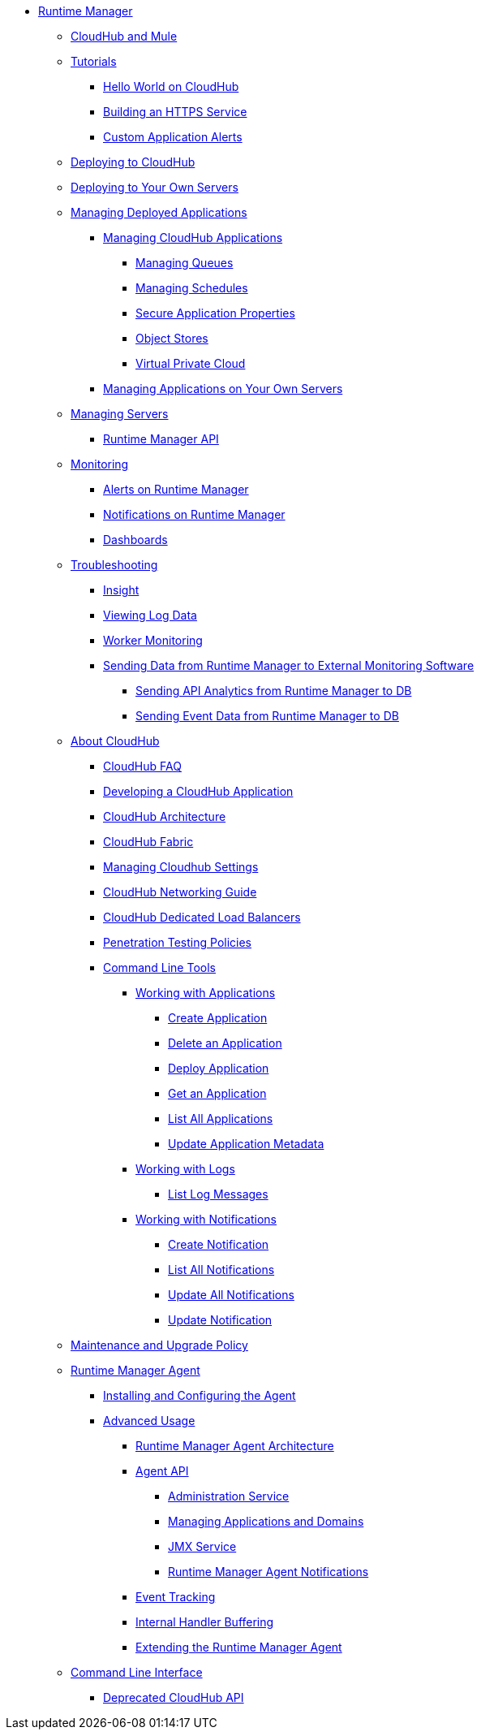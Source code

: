// TOC File

* link:/runtime-manager/[Runtime Manager]
** link:/runtime-manager/cloudhub-and-mule[CloudHub and Mule]
** link:/runtime-manager/tutorials[Tutorials]
*** link:/runtime-manager/hello-world-on-cloudhub[Hello World on CloudHub]
*** link:/runtime-manager/building-an-https-service[Building an HTTPS Service]
*** link:/runtime-manager/custom-application-alerts[Custom Application Alerts]

** link:/runtime-manager/deploying-to-cloudhub[Deploying to CloudHub]
** link:/runtime-manager/deploying-to-your-own-servers[Deploying to Your Own Servers]
** link:/runtime-manager/managing-deployed-applications[Managing Deployed Applications]
*** link:/runtime-manager/managing-cloudhub-applications[Managing CloudHub Applications]
**** link:/runtime-manager/managing-queues[Managing Queues]
**** link:/runtime-manager/managing-schedules[Managing Schedules]
**** link:/runtime-manager/secure-application-properties[Secure Application Properties]
**** link:/runtime-manager/managing-application-data-with-object-stores[Object Stores]
**** link:/runtime-manager/virtual-private-cloud[Virtual Private Cloud]
+
////
**** link:/runtime-manager/autoscaling-in-cloudhub[Autoscaling in CloudHub]
////
*** link:/runtime-manager/managing-applications-on-your-own-servers[Managing Applications on Your Own Servers]
** link:/runtime-manager/managing-servers[Managing Servers]
*** link:/runtime-manager/runtime-manager-api[Runtime Manager API]
** link:/runtime-manager/monitoring[Monitoring]
*** link:/runtime-manager/alerts-on-runtime-manager[Alerts on Runtime Manager]
*** link:/runtime-manager/notifications-on-runtime-manager[Notifications on Runtime Manager]
*** link:/runtime-manager/monitoring-dashboards[Dashboards]
** link:/runtime-manager/troubleshooting[Troubleshooting]
*** link:/runtime-manager/insight[Insight]
*** link:/runtime-manager/viewing-log-data[Viewing Log Data]
*** link:/runtime-manager/worker-monitoring[Worker Monitoring]
*** link:/runtime-manager/sending-data-from-arm-to-external-monitoring-software[Sending Data from Runtime Manager to External Monitoring Software]
**** link:/runtime-manager/sending-api-analytics-from-arm-to-db[Sending API Analytics from Runtime Manager to DB]
**** link:/runtime-manager/sending-event-data-from-arm-to-db[Sending Event Data from Runtime Manager to DB]
** link:/runtime-manager/cloudhub[About CloudHub]
*** link:/runtime-manager/cloudhub-faq[CloudHub FAQ]
*** link:/runtime-manager/developing-a-cloudhub-application[Developing a CloudHub Application]
*** link:/runtime-manager/cloudhub-architecture[CloudHub Architecture]
*** link:/runtime-manager/cloudhub-fabric[CloudHub Fabric]
*** link:/runtime-manager/managing-cloudhub-specific-settings[Managing Cloudhub Settings]
*** link:/runtime-manager/cloudhub-networking-guide[CloudHub Networking Guide]
*** link:/runtime-manager/cloudhub-dedicated-load-balancer[CloudHub Dedicated Load Balancers]
*** link:/runtime-manager/penetration-testing-policies[Penetration Testing Policies]
*** link:/runtime-manager/command-line-tools[Command Line Tools]
**** link:/runtime-manager/working-with-applications[Working with Applications]
***** link:/runtime-manager/create-application[Create Application]
***** link:/runtime-manager/delete-application[Delete an Application]
***** link:/runtime-manager/deploy-application[Deploy Application]
***** link:/runtime-manager/get-application[Get an Application]
***** link:/runtime-manager/list-all-applications[List All Applications]
***** link:/runtime-manager/update-application-metadata[Update Application Metadata]
**** link:/runtime-manager/logs[Working with Logs]
***** link:/runtime-manager/list-all-logs[List Log Messages]
**** link:/runtime-manager/notifications[Working with Notifications]
***** link:/runtime-manager/create-notification[Create Notification]
***** link:/runtime-manager/list-notifications[List All Notifications]
***** link:/runtime-manager/update-all-notifications[Update All Notifications]
***** link:/runtime-manager/update-notification[Update Notification]
** link:/runtime-manager/maintenance-and-upgrade-policy[Maintenance and Upgrade Policy]
** link:/runtime-manager/runtime-manager-agent[Runtime Manager Agent]
*** link:/runtime-manager/installing-and-configuring-mule-agent[Installing and Configuring the  Agent]
*** link:/runtime-manager/advanced-usage[Advanced Usage]
**** link:/runtime-manager/runtime-manager-agent-architecture[Runtime Manager Agent Architecture]
**** link:/runtime-manager/runtime-manager-agent-api[Agent API]
***** link:/runtime-manager/administration-service[Administration Service]
***** link:/runtime-manager/managing-applications-and-domains[Managing Applications and Domains]
***** link:/runtime-manager/jmx-service[JMX Service]
***** link:/runtime-manager/runtime-manager-agent-notifications[Runtime Manager Agent Notifications]
**** link:/runtime-manager/event-tracking[Event Tracking]
**** link:/runtime-manager/internal-handler-buffering[Internal Handler Buffering]
**** link:/runtime-manager/extending-the-runtime-manager-agent[Extending the Runtime Manager Agent]
** link:/runtime-manager/anypoint-platform-cli[Command Line Interface]
*** link:/runtime-manager/cloudhub-api[Deprecated CloudHub API]

